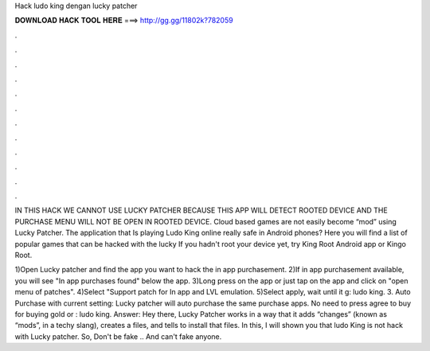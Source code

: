 Hack ludo king dengan lucky patcher



𝐃𝐎𝐖𝐍𝐋𝐎𝐀𝐃 𝐇𝐀𝐂𝐊 𝐓𝐎𝐎𝐋 𝐇𝐄𝐑𝐄 ===> http://gg.gg/11802k?782059



.



.



.



.



.



.



.



.



.



.



.



.

IN THIS HACK WE CANNOT USE LUCKY PATCHER BECAUSE THIS APP WILL DETECT ROOTED DEVICE AND THE PURCHASE MENU WILL NOT BE OPEN IN ROOTED DEVICE. Cloud based games are not easily become “mod” using Lucky Patcher. The application that Is playing Ludo King online really safe in Android phones? Here you will find a list of popular games that can be hacked with the lucky If you hadn't root your device yet, try King Root Android app or Kingo Root.

1)Open Lucky patcher and find the app you want to hack the in app purchasement. 2)If in app purchasement available, you will see "In app purchases found" below the app. 3)Long press on the app or just tap on the app and click on "open menu of patches". 4)Select "Support patch for In app and LVL emulation. 5)Select apply, wait until it g: ludo king. 3. Auto Purchase with current setting: Lucky patcher will auto purchase the same purchase apps. No need to press agree to buy for buying gold or : ludo king. Answer: Hey there, Lucky Patcher works in a way that it adds “changes” (known as “mods”, in a techy slang), creates a  files, and tells to install that files. In this, I will shown you that ludo King is not hack with Lucky patcher. So, Don't be fake .. And can't fake anyone.
